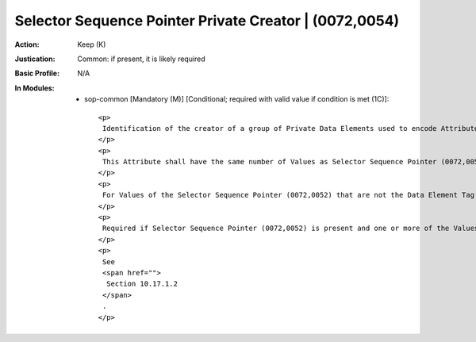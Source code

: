 -------------------------------------------------------
Selector Sequence Pointer Private Creator | (0072,0054)
-------------------------------------------------------
:Action: Keep (K)
:Justication: Common: if present, it is likely required
:Basic Profile: N/A
:In Modules:
   - sop-common [Mandatory (M)] [Conditional; required with valid value if condition is met (1C)]::

       <p>
        Identification of the creator of a group of Private Data Elements used to encode Attributes in the Selector Sequence Pointer (0072,0052).
       </p>
       <p>
        This Attribute shall have the same number of Values as Selector Sequence Pointer (0072,0052).
       </p>
       <p>
        For Values of the Selector Sequence Pointer (0072,0052) that are not the Data Element Tag of a Private Attribute, the corresponding Value in Selector Sequence Pointer Private Creator (0072,0054) shall be empty.
       </p>
       <p>
        Required if Selector Sequence Pointer (0072,0052) is present and one or more of the Values of Selector Sequence Pointer (0072,0052) is the Data Element Tag of a Private Attribute.
       </p>
       <p>
        See
        <span href="">
         Section 10.17.1.2
        </span>
        .
       </p>
